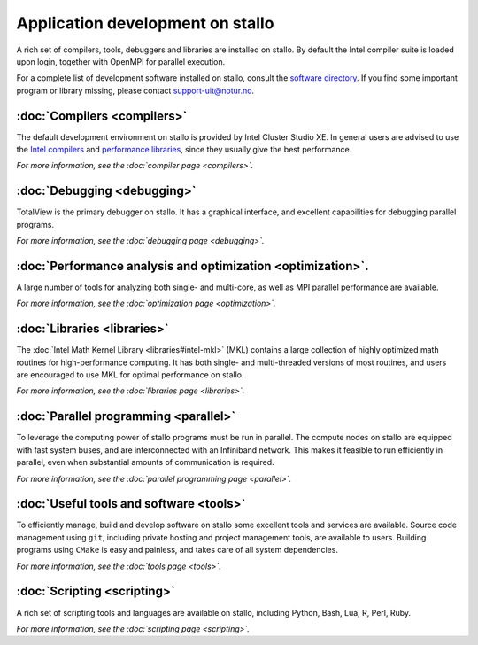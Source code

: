 
.. _application-development:

Application development on stallo
=================================

A rich set of compilers, tools, debuggers and libraries are installed on
stallo. By default the Intel compiler suite is loaded upon login,
together with OpenMPI for parallel execution.

For a complete list of development software installed on stallo, consult the
`software directory <http://hpc.uit.no/software>`_. If you find some
important program or library missing, please contact support-uit@notur.no.

:doc:`Compilers <compilers>`
---------------------------

The default development environment on stallo is provided by Intel Cluster
Studio XE.  In general users are advised to use the `Intel compilers
<compilers#intel-compilers>`_ and `performance libraries
<libraries#intel-mkl>`_, since they usually give the best performance.

*For more information, see the :doc:`compiler page <compilers>`.*

:doc:`Debugging <debugging>`
---------------------------

TotalView is the primary debugger on stallo. It has a graphical interface,
and excellent capabilities for debugging parallel programs.

*For more information, see the :doc:`debugging page <debugging>`.*

:doc:`Performance analysis and optimization <optimization>`.
--------------------------------------------------------
A large number of tools for analyzing both single- and multi-core, as well as
MPI parallel performance are available.

*For more information, see the :doc:`optimization page <optimization>`.*

:doc:`Libraries <libraries>`
-----------------------------

The :doc:`Intel Math Kernel Library <libraries#intel-mkl>` (MKL) contains a large
collection of highly optimized math routines for high-performance computing.
It has both single- and multi-threaded versions of most routines, and users
are encouraged to use MKL for optimal performance on stallo.

*For more information, see the :doc:`libraries page <libraries>`.*

:doc:`Parallel programming <parallel>`
--------------------------------------

To leverage the computing power of stallo programs must be run in
parallel. The compute nodes on stallo are equipped with fast system buses,
and are interconnected with an Infiniband network. This makes it feasible to
run efficiently in parallel, even when substantial amounts of communication is
required.

*For more information, see the :doc:`parallel programming page <parallel>`.*

:doc:`Useful tools and software <tools>`
----------------------------------------

To efficiently manage, build and develop software on stallo some excellent
tools and services are available. Source code management using ``git``,
including private hosting and project management tools, are available to
users. Building programs using ``CMake`` is easy and painless, and takes care
of all system dependencies.

*For more information, see the :doc:`tools page <tools>`.*

:doc:`Scripting <scripting>`
----------------------------

A rich set of scripting tools and languages are available on stallo, including
Python, Bash, Lua, R, Perl, Ruby.

*For more information, see the :doc:`scripting page <scripting>`.*
